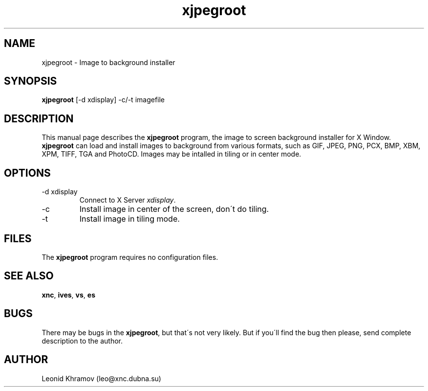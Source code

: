 .TH "xjpegroot" "1" "1995-1999" "The XNC Package" "XJpegRoot" 
.PP 
.SH "NAME" 
xjpegroot \- Image to background installer
.PP 
.SH "SYNOPSIS" 
\fBxjpegroot\fP [-d xdisplay] -c/-t imagefile
.PP 
.SH "DESCRIPTION" 
.PP 
This manual page describes the \fBxjpegroot\fP program, the image to
screen background installer for X Window\&.
\fBxjpegroot\fP can load and install images to background from various
formats, such as GIF, JPEG, PNG, PCX, BMP, XBM, XPM, TIFF,
TGA and PhotoCD\&.
Images may be intalled in tiling or in center mode\&.
.PP 
.SH "OPTIONS" 
.PP 
.IP 
.IP "-d xdisplay" 
Connect to X Server \fIxdisplay\fP\&.
.IP "-c" 
Install image in center of the screen, don\'t do tiling\&.
.IP "-t" 
Install image in tiling mode\&.
.PP 
.SH "FILES" 
.PP 
The \fBxjpegroot\fP program requires no configuration files\&.
.PP 
.SH "SEE ALSO" 
.PP 
\fBxnc\fP, \fBives\fP, \fBvs\fP, \fBes\fP
.PP 
.SH "BUGS" 
.PP 
There may be bugs in the \fBxjpegroot\fP, but that\'s not very likely\&.
But if you\'ll find the bug then please, send complete description to
the author\&.
.PP 
.SH "AUTHOR" 
.PP 
Leonid Khramov (leo@xnc\&.dubna\&.su)
